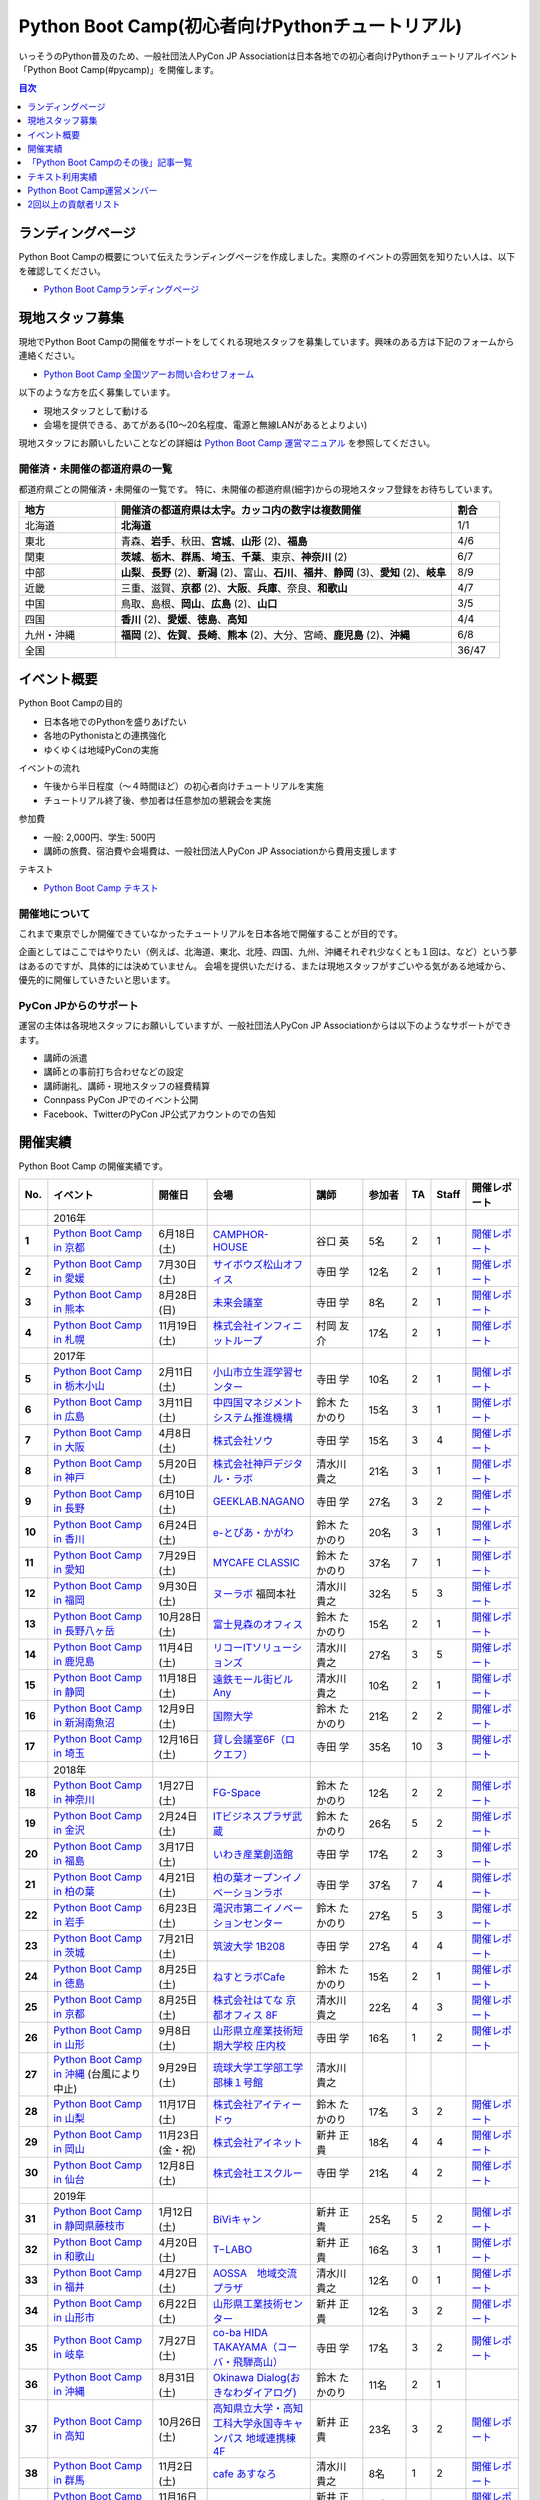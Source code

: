 ================================================
Python Boot Camp(初心者向けPythonチュートリアル)
================================================

.. image:: /_static/python-boot-camp-logo.png
   :width: 198
   :alt: Python Boot Camp ロゴ

いっそうのPython普及のため、一般社団法人PyCon JP Associationは日本各地での初心者向けPythonチュートリアルイベント「Python Boot Camp(#pycamp)」を開催します。

.. contents:: 目次
   :local:
   :depth: 1

ランディングページ
==================

Python Boot Campの概要について伝えたランディングページを作成しました。実際のイベントの雰囲気を知りたい人は、以下を確認してください。

- `Python Boot Campランディングページ <https://pycamp-lp.pycon.jp/>`_

現地スタッフ募集
================
現地でPython Boot Campの開催をサポートをしてくれる現地スタッフを募集しています。興味のある方は下記のフォームから連絡ください。

- `Python Boot Camp 全国ツアーお問い合わせフォーム`_

以下のような方を広く募集しています。

- 現地スタッフとして動ける
- 会場を提供できる、あてがある(10〜20名程度、電源と無線LANがあるとよりよい)

.. _Python Boot Camp 全国ツアーお問い合わせフォーム: https://docs.google.com/forms/d/1IANh21fievi_lyyQyL8II66RSxlVuHBdAhr05C1qv9c/viewform

現地スタッフにお願いしたいことなどの詳細は
`Python Boot Camp 運営マニュアル <https://pycamp.pycon.jp/organize/index.html>`_
を参照してください。

開催済・未開催の都道府県の一覧
------------------------------
都道府県ごとの開催済・未開催の一覧です。
特に、未開催の都道府県(細字)からの現地スタッフ登録をお待ちしています。

.. list-table::
   :header-rows: 1
   :widths: 20 70 10

   * - 地方
     - 開催済の都道府県は太字。カッコ内の数字は複数開催
     - 割合
   * - 北海道
     - **北海道**
     - 1/1
   * - 東北
     - 青森、**岩手**、秋田、**宮城**、**山形** (2)、**福島**
     - 4/6
   * - 関東
     - **茨城**、**栃木**、**群馬**、**埼玉**、**千葉**、東京、**神奈川** (2)
     - 6/7
   * - 中部
     - **山梨**、**長野** (2)、**新潟** (2)、富山、**石川**、**福井**、**静岡** (3)、**愛知** (2)、**岐阜**
     - 8/9
   * - 近畿
     - 三重、滋賀、**京都** (2)、**大阪**、**兵庫**、奈良、**和歌山**
     - 4/7
   * - 中国
     - 鳥取、島根、**岡山**、**広島** (2)、**山口**
     - 3/5
   * - 四国
     - **香川** (2)、**愛媛**、**徳島**、**高知**
     - 4/4
   * - 九州・沖縄
     - **福岡** (2)、**佐賀**、**長崎**、**熊本** (2)、大分、宮崎、**鹿児島** (2)、**沖縄**
     - 6/8
   * - 全国
     -
     - 36/47

イベント概要
============

Python Boot Campの目的

- 日本各地でのPythonを盛りあげたい
- 各地のPythonistaとの連携強化
- ゆくゆくは地域PyConの実施

イベントの流れ

- 午後から半日程度（〜４時間ほど）の初心者向けチュートリアルを実施
- チュートリアル終了後、参加者は任意参加の懇親会を実施

参加費

- 一般: 2,000円、学生: 500円
- 講師の旅費、宿泊費や会場費は、一般社団法人PyCon JP Associationから費用支援します

テキスト

- `Python Boot Camp テキスト <https://pycamp.pycon.jp/textbook/index.html>`_


開催地について
--------------

これまで東京でしか開催できていなかったチュートリアルを日本各地で開催することが目的です。

企画としてはここではやりたい（例えば、北海道、東北、北陸、四国、九州、沖縄それぞれ少なくとも１回は、など）という夢はあるのですが、具体的には決めていません。
会場を提供いただける、または現地スタッフがすごいやる気がある地域から、優先的に開催していきたいと思います。

PyCon JPからのサポート
----------------------
運営の主体は各現地スタッフにお願いしていますが、一般社団法人PyCon JP Associationからは以下のようなサポートができます。

- 講師の派遣
- 講師との事前打ち合わせなどの設定
- 講師謝礼、講師・現地スタッフの経費精算
- Connpass PyCon JPでのイベント公開
- Facebook、TwitterのPyCon JP公式アカウントのでの告知

開催実績
========
Python Boot Camp の開催実績です。

.. list-table::
   :header-rows: 1
   :widths: 3 20 10 18 10 8 4 4 10
   :stub-columns: 1

   * - No.
     - イベント
     - 開催日
     - 会場
     - 講師
     - 参加者
     - TA
     - Staff
     - 開催レポート
   * -
     - 2016年
     -
     -
     -
     -
     -
     -
     -
   * - 1
     - `Python Boot Camp in 京都 <https://pyconjp.connpass.com/event/33014/>`__
     - 6月18日(土)
     - `CAMPHOR- HOUSE <https://camph.net/>`_
     - 谷口 英
     - 5名
     - 2
     - 1
     - `開催レポート <https://pyconjp.blogspot.com/2016/06/python-boot-camp-in-kyoto.html>`__
   * - 2
     - `Python Boot Camp in 愛媛 <https://pyconjp.connpass.com/event/34564/>`_
     - 7月30日(土)
     - `サイボウズ松山オフィス <https://cybozu.co.jp/company/access/matsuyama/>`_
     - 寺田 学
     - 12名
     - 2
     - 1
     - `開催レポート <https://pyconjp.blogspot.com/2016/07/python-boot-camp-in.html>`__
   * - 3
     - `Python Boot Camp in 熊本 <https://pyconjp.connpass.com/event/36773/>`_
     - 8月28日(日)
     - `未来会議室 <https://mirai-k.or.jp/access/>`_
     - 寺田 学
     - 8名
     - 2
     - 1
     - `開催レポート <https://pyconjp.blogspot.com/2016/08/python-boot-camp-in-kumamoto.html>`__
   * - 4
     - `Python Boot Camp in 札幌 <https://pyconjp.connpass.com/event/43134/>`_
     - 11月19日(土)
     - `株式会社インフィニットループ <https://www.infiniteloop.co.jp/pr-blog/2021/03/room/>`_
     - 村岡 友介
     - 17名
     - 2
     - 1
     - `開催レポート <https://pyconjp.blogspot.com/2016/12/python-boot-camp-in-sapporo.html>`__
   * -
     - 2017年
     -
     -
     -
     -
     -
     -
     -
   * - 5
     - `Python Boot Camp in 栃木小山 <https://pyconjp.connpass.com/event/47757/>`_
     - 2月11日(土)
     - `小山市立生涯学習センター <https://www.nem-shiteikanri.jp/shisetsu/oyama-center/>`_
     - 寺田 学
     - 10名
     - 2
     - 1
     - `開催レポート <https://pyconjp.blogspot.com/2017/02/python-boot-camp-in-tochigioyama.html>`__
   * - 6
     - `Python Boot Camp in 広島 <https://pyconjp.connpass.com/event/50095/>`_
     - 3月11日(土)
     - `中四国マネジメントシステム推進機構 <https://www.ms-kikoh.or.jp/>`_
     - 鈴木 たかのり
     - 15名
     - 3
     - 1
     - `開催レポート <https://pyconjp.blogspot.com/2017/03/python-boot-camp-in-hiroshima.html>`__
   * - 7
     - `Python Boot Camp in 大阪 <https://pyconjp.connpass.com/event/52480/>`_
     - 4月8日(土)
     - `株式会社ソウ <https://sou-co.jp/>`_
     - 寺田 学
     - 15名
     - 3
     - 4
     - `開催レポート <https://pyconjp.blogspot.com/2017/04/python-boot-camp-in.html>`__
   * - 8
     - `Python Boot Camp in 神戸 <https://pyconjp.connpass.com/event/55110/>`_
     - 5月20日(土)
     - `株式会社神戸デジタル・ラボ <https://www.kdl.co.jp/company/access/>`_
     - 清水川 貴之
     - 21名
     - 3
     - 1
     - `開催レポート <https://pyconjp.blogspot.com/2017/05/python-boot-camp-in-kobe.html>`__
   * - 9
     - `Python Boot Camp in 長野 <https://pyconjp.connpass.com/event/55693/>`_
     - 6月10日(土)
     - `GEEKLAB.NAGANO <https://geeklab-nagano.com/>`_
     - 寺田 学
     - 27名
     - 3
     - 2
     - `開催レポート <https://pyconjp.blogspot.com/2017/06/python-boot-camp-in-nagano.html>`__
   * - 10
     - `Python Boot Camp in 香川 <https://pyconjp.connpass.com/event/56141/>`_
     - 6月24日(土)
     - `e-とぴあ・かがわ <https://www.e-topia-kagawa.jp/>`_
     - 鈴木 たかのり
     - 20名
     - 3
     - 1
     - `開催レポート <https://pyconjp.blogspot.com/2017/06/python-boot-camp-in-kagawa.html>`__
   * - 11
     - `Python Boot Camp in 愛知 <https://pyconjp.connpass.com/event/60165/>`_
     - 7月29日(土)
     - `MYCAFE CLASSIC <https://mycafe.jp/branch/mycafe-classic>`_
     - 鈴木 たかのり
     - 37名
     - 7
     - 1
     - `開催レポート <https://pyconjp.blogspot.com/2017/08/python-boot-camp-in-aichi.html>`__
   * - 12
     - `Python Boot Camp in 福岡 <https://pyconjp.connpass.com/event/62769/>`_
     - 9月30日(土)
     - `ヌーラボ <https://nulab-inc.com/ja/>`_ 福岡本社
     - 清水川 貴之
     - 32名
     - 5
     - 3
     - `開催レポート <https://pyconjp.blogspot.com/2017/10/python-boot-camp-in.html>`__
   * - 13
     - `Python Boot Camp in 長野八ヶ岳 <https://pyconjp.connpass.com/event/66747/>`_
     - 10月28日(土)
     - `富士見森のオフィス <https://www.morino-office.com/>`_
     - 鈴木 たかのり
     - 15名
     - 2
     - 1
     - `開催レポート <https://pyconjp.blogspot.com/2017/11/python-boot-camp-in.html>`__
   * - 14
     - `Python Boot Camp in 鹿児島 <https://pyconjp.connpass.com/event/67709/>`_
     - 11月4日(土)
     - `リコーITソリューションズ <https://www.nangokubld.jp/building/tenant/center/>`_
     - 清水川 貴之
     - 27名
     - 3
     - 5
     - `開催レポート <https://pyconjp.blogspot.com/2017/11/pycamp-in-kagoshima-report.html>`__
   * - 15
     - `Python Boot Camp in 静岡 <https://pyconjp.connpass.com/event/67533/>`_
     - 11月18日(土)
     - `遠鉄モール街ビル Any <https://www.any-h.jp/>`_
     - 清水川 貴之
     - 10名
     - 2
     - 1
     - `開催レポート <https://pyconjp.blogspot.com/2017/12/pycamp-in-shizuoka-report.html>`__
   * - 16
     - `Python Boot Camp in 新潟南魚沼 <https://pyconjp.connpass.com/event/69431/>`_
     - 12月9日(土)
     - `国際大学 <https://www.iuj.ac.jp/jp/>`_
     - 鈴木 たかのり
     - 21名
     - 2
     - 2
     - `開催レポート <https://pyconjp.blogspot.com/2017/12/python-boot-camp-in-minamiuonuma-report.html>`__
   * - 17
     - `Python Boot Camp in 埼玉 <https://pyconjp.connpass.com/event/69433/>`_
     - 12月16日(土)
     - `貸し会議室6F（ロクエフ） <https://office6f.com>`_
     - 寺田 学
     - 35名
     - 10
     - 3
     - `開催レポート <https://pyconjp.blogspot.com/2017/12/python-boot-camp-in-saitama.html>`__
   * -
     - 2018年
     -
     -
     -
     -
     -
     -
     -
   * - 18
     - `Python Boot Camp in 神奈川 <https://pyconjp.connpass.com/event/71908/>`_
     - 1月27日(土)
     - `FG-Space <https://www.fg-space.com/>`_
     - 鈴木 たかのり
     - 12名
     - 2
     - 2
     - `開催レポート <https://pyconjp.blogspot.com/2018/02/python-boot-camp-in-kanagawa-report.html>`__
   * - 19
     - `Python Boot Camp in 金沢 <https://pyconjp.connpass.com/event/74767/>`_
     - 2月24日(土)
     - `ITビジネスプラザ武蔵 <https://www.bp-musashi.jp/>`_
     - 鈴木 たかのり
     - 26名
     - 5
     - 2
     - `開催レポート <https://pyconjp.blogspot.com/2018/03/python-boot-camp-in-kanazawa-report.html>`__
   * - 20
     - `Python Boot Camp in 福島 <https://pyconjp.connpass.com/event/75923/>`_
     - 3月17日(土)
     - `いわき産業創造館 <http://iwaki-sansoukan.com/>`_
     - 寺田 学
     - 17名
     - 2
     - 3
     - `開催レポート <https://pyconjp.blogspot.com/2018/03/python-boot-camp-in-fukushima-report.html>`__
   * - 21
     - `Python Boot Camp in 柏の葉 <https://pyconjp.connpass.com/event/81251/>`_
     - 4月21日(土)
     - `柏の葉オープンイノベーションラボ <https://www.koil.jp/>`_
     - 寺田 学
     - 37名
     - 7
     - 4
     - `開催レポート <https://pyconjp.blogspot.com/2018/06/pycamp-in-kashiwanoha-report.html>`__
   * - 22
     - `Python Boot Camp in 岩手 <https://pyconjp.connpass.com/event/86461/>`_
     - 6月23日(土)
     - `滝沢市第二イノベーションセンター <https://www.tiic.jp/>`_
     - 鈴木 たかのり
     - 27名
     - 5
     - 3
     - `開催レポート <https://pyconjp.blogspot.com/2018/07/pycamp-in-iwate-report.html>`__
   * - 23
     - `Python Boot Camp in 茨城 <https://pyconjp.connpass.com/event/89445/>`_
     - 7月21日(土)
     - `筑波大学 1B208 <https://www.tsukuba.ac.jp/>`_
     - 寺田 学
     - 27名
     - 4
     - 4
     - `開催レポート <https://pyconjp.blogspot.com/2018/08/pycamp-in-ibaraki-report.html>`__
   * - 24
     - `Python Boot Camp in 徳島 <https://pyconjp.connpass.com/event/87968/>`_
     - 8月25日(土)
     - `ねすとラボCafe <http://nest-lab.net/>`_
     - 鈴木 たかのり
     - 15名
     - 2
     - 1
     - `開催レポート <https://pyconjp.blogspot.com/2018/09/pycamp-in-tokushima-report.html>`__
   * - 25
     - `Python Boot Camp in 京都 <https://pyconjp.connpass.com/event/94170/>`__
     - 8月25日(土)
     - `株式会社はてな 京都オフィス 8F <https://hatena.co.jp/information/outline>`_
     - 清水川 貴之
     - 22名
     - 4
     - 3
     - `開催レポート <https://pyconjp.blogspot.com/2018/09/pycamp-in-kyoto-report.html>`__
   * - 26
     - `Python Boot Camp in 山形 <https://pyconjp.connpass.com/event/89157/>`_
     - 9月8日(土)
     - `山形県立産業技術短期大学校 庄内校 <https://www.shonai-cit.ac.jp/>`_
     - 寺田 学
     - 16名
     - 1
     - 2
     - `開催レポート <https://pyconjp.blogspot.com/2018/10/python-boot-camp-in-yamagata.html>`__
   * - 27
     - `Python Boot Camp in 沖縄 <https://pyconjp.connpass.com/event/96844/>`__ (台風により中止)
     - 9月29日(土)
     - `琉球大学工学部工学部棟１号館 <https://ie.u-ryukyu.ac.jp/>`_
     - 清水川 貴之
     -
     -
     -
     -
   * - 28
     - `Python Boot Camp in 山梨 <https://pyconjp.connpass.com/event/103507/>`_
     - 11月17日(土)
     - `株式会社アイティードゥ <http://c.itdo.jp/company/access/>`_
     - 鈴木 たかのり
     - 17名
     - 3
     - 2
     - `開催レポート <https://pyconjp.blogspot.com/2018/12/pycamp-in-yamanashi-report.html>`__
   * - 29
     - `Python Boot Camp in 岡山 <https://pyconjp.connpass.com/event/103539/>`_
     - 11月23日(金・祝)
     - `株式会社アイネット <https://www.inet88.co.jp/>`_
     - 新井 正貴
     - 18名
     - 4
     - 4
     - `開催レポート <https://pyconjp.blogspot.com/2018/11/pycamp-in-okayama-report.html>`__
   * - 30
     - `Python Boot Camp in 仙台 <https://pyconjp.connpass.com/event/104080/>`_
     - 12月8日(土)
     - `株式会社エスクルー <https://s-crew.jpn.com/>`_
     - 寺田 学
     - 21名
     - 4
     - 2
     - `開催レポート <https://pyconjp.blogspot.com/2018/12/pycamp-in-sendai-report..html>`__
   * -
     - 2019年
     - 
     - 
     - 
     - 
     - 
     - 
     - 
   * - 31
     - `Python Boot Camp in 静岡県藤枝市 <https://pyconjp.connpass.com/event/106920/>`_
     - 1月12日(土)
     - `BiViキャン <https://www.bivicam.jp/>`_
     - 新井 正貴
     - 25名
     - 5
     - 2
     - `開催レポート <https://pyconjp.blogspot.com/2019/01/pycamp-in-fujieda-report.html>`__
   * - 32
     - `Python Boot Camp in 和歌山 <https://pyconjp.connpass.com/event/120116/>`_
     - 4月20日(土)
     - `T−LABO <https://tlabomisono.com/>`_
     - 新井 正貴
     - 16名
     - 3
     - 1
     - `開催レポート <https://pyconjp.blogspot.com/2019/05/python-boot-camp-in-wakayama.html>`__
   * - 33
     - `Python Boot Camp in 福井 <https://pyconjp.connpass.com/event/119978/>`_
     - 4月27日(土)
     - `AOSSA　地域交流プラザ <http://www.aossa.jp/floor/%E7%A6%8F%E4%BA%95%E5%B8%82%E5%9C%B0%E5%9F%9F%E4%BA%A4%E6%B5%81%E3%83%97%E3%83%A9%E3%82%B6/>`_
     - 清水川 貴之
     - 12名
     - 0
     - 1
     - `開催レポート <https://pyconjp.blogspot.com/2019/05/pycamp-in-fukui-report.html>`__
   * - 34
     - `Python Boot Camp in 山形市 <https://pyconjp.connpass.com/event/130348/>`_
     - 6月22日(土)
     - `山形県工業技術センター <https://yrit.jp/>`_
     - 新井 正貴
     - 12名
     - 3
     - 2
     - `開催レポート <https://pyconjp.blogspot.com/2019/06/pycamp-in-yamagata-shi.html>`__
   * - 35
     - `Python Boot Camp in 岐阜 <https://pyconjp.connpass.com/event/134229/>`_
     - 7月27日(土)
     - `co-ba HIDA TAKAYAMA（コーバ・飛騨高山） <https://co-ba.net/hidatakayama/>`_
     - 寺田 学
     - 17名
     - 3
     - 2
     - `開催レポート <https://pyconjp.blogspot.com/2019/07/python-boot-camp-ingifu.html>`__
   * - 36
     - `Python Boot Camp in 沖縄 <https://pyconjp.connpass.com/event/139247/>`__
     - 8月31日(土)
     - `Okinawa Dialog(おきなわダイアログ) <http://okinawadialog.com/about/>`_
     - 鈴木 たかのり
     - 11名
     - 2
     - 1
     -
   * - 37
     - `Python Boot Camp in 高知 <https://pyconjp.connpass.com/event/143287/>`__
     - 10月26日(土)
     - `高知県立大学・高知工科大学永国寺キャンパス 地域連携棟4F <https://www.kocopla.jp/access/>`_
     - 新井 正貴
     - 23名
     - 3
     - 2
     - `開催レポート <https://pyconjp.blogspot.com/2019/11/pycon-boot-camp-in-kochi.html>`__
   * - 38
     - `Python Boot Camp in 群馬 <https://pyconjp.connpass.com/event/143290/>`__
     - 11月2日(土)
     - `cafe あすなろ <https://cafe-asunaro.com/>`_
     - 清水川 貴之
     - 8名
     - 1
     - 2
     - `開催レポート <https://pyconjp.blogspot.com/2019/11/python-boot-camp-in-gunma.html>`_
   * - 39
     - `Python Boot Camp in 福岡2nd <https://pyconjp.connpass.com/event/143786/>`__
     - 11月16日(土)
     - `QBS-lab <https://www.qdenbs.com/news/archives/26.html>`_
     - 新井 正貴
     - 18名
     - 4
     - 3
     - `開催レポート <https://pyconjp.blogspot.com/2019/12/pycamp-in-fukuoka2nd-report.html>`__
   * - 40
     - `Python Boot Camp in 熊本2nd <https://pyconjp.connpass.com/event/143197/>`__
     - 12月7日(土)
     - `びぶれす熊日会館 Innovation Studio <https://bista.kumanichi.com/>`_
     - 鈴木 たかのり
     - 15名
     - 2
     - 3
     - `開催レポート <https://pyconjp.blogspot.com/2019/12/pycamp-in-kumamoto2nd-report.html>`__
   * -
     - 2020年
     -
     -
     -
     -
     -
     -
     -
   * - 41
     - `Python Boot Camp in 長崎 <https://pyconjp.connpass.com/event/158803/>`__
     - 2月8日(土)
     - `ミライON図書館 <https://miraionlibrary.jp/>`_
     - 寺田 学
     - 18名
     - 4
     - 1
     - `開催レポート <https://pyconjp.blogspot.com/2020/03/python-boot-camp-in-nagasaki.html>`__
   * - 42
     - `Python Boot Camp in 福島県郡山市 <https://pyconjp.connpass.com/event/159583/>`__ (新型コロナウイルスの影響により中止)
     - 3月14日(土)
     - `市民交流プラザ 第３会議室 <https://www.city.koriyama.lg.jp/soshiki/37/5003.html>`_
     - 清水川 貴之
     - 25名(予定)
     - 7
     - 5
     -
   * -
     - 2021年
     -
     -
     -
     -
     -
     -
     -
   * - 43
     - `Python Boot Camp in 鎌倉 <https://pyconjp.connpass.com/event/191650/>`__ (新型コロナウイルスの影響により中止)
     - 1月16日(土)
     - `HATSU鎌倉 <https://www.pref.kanagawa.jp/osirase/0604/hatsu/>`_
     - 新井 正貴
     - 15名(予定)
     - 3
     - 2
     -
   * - 44
     - `Python Boot Camp in 山口 <https://pyconjp.connpass.com/event/205993/>`__
     - 12月4日(土)
     - `コワーキングスペースカラム <https://www.cws-column.net/>`_
     - 清水川 貴之
     - 6名
     - 3
     - 1
     - `開催レポート <https://pyconjp.blogspot.com/2022/01/pycamp-in-yamaguchi-report.html>`__
   * -
     - 2022年
     -
     -
     -
     -
     -
     -
     -
   * - 45
     - `Python Boot Camp in 佐賀 <https://pyconjp.connpass.com/event/244411/>`__
     - 5月28日(土)
     - `LIGHTHOUSE <https://me-lighthouse.com/>`_
     - 清水川 貴之
     - 16名
     - 2
     - 2
     - `開催レポート <https://pyconjp.blogspot.com/2022/08/pycamp-in-saga-report.html>`__
   * - 46
     - `Python Boot Camp in 広島2nd <https://pyconjp.connpass.com/event/248048/>`__
     - 7月9日(土)
     - `ふれあい貸し会議室　広島A <https://www.instabase.jp/space/6843195850?catalog=true>`_
     - 鈴木 たかのり
     - 12名
     - 6
     - 2
     - `開催レポート <https://pyconjp.blogspot.com/2022/07/pycamp-in-hiroshima2-report.html>`__
   * - 47
     - `Python Boot Camp in 静岡県沼津市 <https://pyconjp.connpass.com/event/251468/>`__
     - 9月3日(土)
     - `静岡県総合コンベンション施設 プラサ ヴェルデ <https://www.plazaverde.jp/>`_
     - 新井 正貴
     - 11名
     - 3
     - 2
     - `開催レポート <https://pyconjp.blogspot.com/2022/09/pycamp-in-shizuoka-numazu-report.html>`__
   * - 48
     - `Python Boot Camp in 新潟2nd <https://pyconjp.connpass.com/event/255600/>`__
     - 9月17日(土)
     - `新潟県ITイノベーション拠点施設 NINNO <https://www.google.com/maps/place/NINNO+(%E3%83%8B%E3%83%BC%E3%83%8E)+(%E6%96%B0%E6%BD%9F%E7%9C%8C%E3%82%A4%E3%83%8E%E3%83%99%E3%83%BC%E3%82%B7%E3%83%A7%E3%83%B3%E3%82%B9%E3%83%9A%E3%83%BC%E3%82%B9)/@37.9106675,139.0610354,17z/data=!3m1!4b1!4m5!3m4!1s0x5ff4c917dd7814bb:0x93cb69e0170aef0a!8m2!3d37.9106675!4d139.0632241?q=NINNO&rlz=1C5CHFA_enJP1005JP1005&uact=5&gs_lcp=Cgdnd3Mtd2l6EAMyBQgAEIAEMgcIABCABBAEMgcIABCABBAEMgcIABCABBAEMgcIABCABBAEMgcIABCABBAEMgcIABCABBAEMgcIABCABBAEMgkIABCABBAEEAoyBwgAEIAEEAQ6DQgAEIAEELEDEIMBEAQ6CggAEIAEELEDEAQ6BAgAEEM6BwgAELEDEEM6CAgAEIAEELEDOgoIABCABBDJAxAEOgUIABCSA0oFCDwSATFKBAhBGABKBAhGGABQAFicDmDpEGgBcAF4AIABgQGIAY4FkgEDMi40mAEAoAEBwAEB&um=1&ie=UTF-8&sa=X&ved=2ahUKEwif19H62az5AhVIfN4KHZdpBnMQ_AUoBHoECAIQBg&shorturl=1>`_
     - 寺田 学
     - 15名
     - 4
     - 3
     - `開催レポート <https://pyconjp.blogspot.com/2022/09/pycamp-in-niigata2nd.html>`__
   * - 49
     - `Python Boot Camp in 香川2nd <https://pyconjp.connpass.com/event/261760/>`__
     - 11月19日(土)
     - `情報交流館 e-トピア・かがわ　クラスルームＢ <https://www.e-topia-kagawa.jp/rentalspace/>`_
     - 鈴木 たかのり
     - 12名
     - 3
     - 2
     - `開催レポート <https://pyconjp.blogspot.com/2022/11/pycamp-in-kagawa-2nd.html>`__
   * -
     - 2023年
     -
     -
     -
     -
     -
     -
     -
   * - 50
     - `Python Boot Camp in 鹿児島2nd <https://pyconjp.connpass.com/event/278007/>`__
     - 5月20日(土)
     - `リコーITソリューションズ <https://www.nangokubld.jp/building/tenant/center/>`_
     - 鈴木 たかのり
     - 20名(予定)
     - 4
     - 5
     -
   * - 51
     - `Python Boot Camp in 愛知2nd <https://pyconjp.connpass.com/event/280530/>`__
     - 6月3日(土)
     - `CODE BASE NAGOYA <https://codebase.proto-g.co.jp/nagoya>`_
     - 清水川 貴之
     - 20名(予定)
     - 2
     - 2
     -

Python Boot Camp Map
--------------------

.. raw:: html

   <iframe src="https://www.google.com/maps/d/u/0/embed?mid=1UnriKXo-ZgqOELpMqZz3g3l7Yws" width="640" height="640"></iframe>

「Python Boot Campのその後」記事一覧
====================================

Python Boot Campから生まれた、またはPython Boot Campを開催したコミュニティの主催者にインタビューした記事の一覧です。

.. list-table::
   :header-rows: 1
   :widths: 10 15 30

   * - 地域名
     - コミュニティ名
     - 記事URL
   * - 山梨
     - shingen.py
     - `Python Boot Campその後 ― Shingen.py <https://pyconjp.blogspot.com/2020/12/after-pycamp-shingen-py.html>`_
   * - 香川
     - UDONPy
     - `Python Boot Campその後 ― UDONPy <https://pyconjp.blogspot.com/2020/12/after-pycamp-udonpy.html>`_
   * - 神奈川
     - Shonan.py
     - `Python Boot Campその後 ― Shonan.py <https://pyconjp.blogspot.com/2020/11/after-pycamp-shonan-py.html.html>`_
   * - 広島
     - すごい広島 with Python
     - `Python Boot Campその後 ― すごい広島 with Python <https://pyconjp.blogspot.com/2020/09/after-pycamp-sugoi-hiroshima-with-python.html>`_
   * - 岡山
     - 岡山Python勉強会
     - `Python Boot Campその後 ― 岡山Python勉強会 <https://pyconjp.blogspot.com/2020/08/after-pycamp-okayama-python-benkyokai.html>`_
   * - 岐阜
     - 飛騨高山Pythonの会
     - `Python Boot Campその後 ― 飛騨高山Pythonの会 <https://pyconjp.blogspot.com/2020/06/after-pycamp-hidatakayama-python-kai.html>`_

テキスト利用実績
================
`Python Boot Camp のテキスト <https://pycamp.pycon.jp/textbook/index.html>`_ を利用した勉強会の実績です。

* 2016年8月6日(土) `Python Boot Camp for ishiilab <https://hr-sano.net/blog/2016/08/08/python-boot-camp-for-ishiilab/>`_
* 2017年4月16日(日) `尾道Python3入門勉強会(もくもく会) <https://onomiti-frontend.connpass.com/event/52409/>`_
* 2017年8月26日(土) `オトナのPython Boot Camp@未来会議室 <https://otona.connpass.com/event/62537/>`_ (`開催報告ブログ <https://otona.pro/post/20170826python/>`_)
* 2017年12月6日(水) `文教大学「初めてのPython」 <https://blog.freegufo.com/page/118>`_
* 2018年6月9日(土) `オトナのPython Boot Camp@未来会議室 #2 <https://otona.connpass.com/event/86094/>`_

Python Boot Camp のテキストを利用したイベントがあったら、ぜひこのページで紹介させてください。下記のフォームから連絡をお願いします。

* `Python Boot Campのテキスト利用実績登録フォーム <https://docs.google.com/forms/d/e/1FAIpQLSdjqaZMSNQbDRGajkFYiYK2H6Q6NHwCl4oKI7SmO7ykLVQW5w/viewform>`_

Python Boot Camp運営メンバー
============================
Python Boot Campの現地での開催をPyCon JP Associationの運営メンバー、理事がサポートします。
各運営メンバー、理事のプロフィールは以下のリンクを参照してください。

* :ref:`ryu22e-profile`
* :ref:`kobatomo-profile`
* :ref:`takanory-profile`

2回以上の貢献者リスト
=====================
2回以上Python Boot Campに現地スタッフやTAとして貢献してくれた人のリストです。
Python Boot Camp開催への積極的なサポートありがとうございます。

2回以上貢献してくれた方にはお礼の品としてPytho Boot Camp Tシャツを贈っています。
Tシャツについての詳細は以下のブログ記事を参照してください。

* `PyCon JP Blog: Python Boot Camp Tour Tシャツ プレゼント条件をご存知ですか？ <https://pyconjp.blogspot.com/2022/06/pycamp-tourT.html>`_

.. list-table::
   :header-rows: 1

   - * 名前
     * 回数
     * 参加イベント
   - * `soogie <https://connpass.com/user/soogie/>`_
     * 5
     * `埼玉 <https://pyconjp.connpass.com/event/69433/>`_ 、 `神奈川 <https://pyconjp.connpass.com/event/71908/>`_ 、 `柏の葉 <https://pyconjp.connpass.com/event/81251/>`_ 、 `山梨 <https://pyconjp.connpass.com/event/103507/>`_ 、 `静岡県藤枝市 <https://pyconjp.connpass.com/event/106920/>`_
   - * `puhitaku <https://connpass.com/user/puhitaku/>`_
     * 5
     * `柏の葉 <https://pyconjp.connpass.com/event/81251/>`_ 、 `茨城 <https://pyconjp.connpass.com/event/89445/>`_ 、 `岐阜 <https://pyconjp.connpass.com/event/134229/>`_ 、 `広島2nd <https://pyconjp.connpass.com/event/248048/>`_ 、 `香川2nd <https://pyconjp.connpass.com/event/261760/>`_
   - * `にしもつ <https://connpass.com/user/24motz/>`_
     * 4
     * `広島 <https://pyconjp.connpass.com/event/50095/>`_ 、 `岡山 <https://pyconjp.connpass.com/event/103539/>`_ 、 `山口 <https://pyconjp.connpass.com/event/205993/>`_ 、 `広島2nd <https://pyconjp.connpass.com/event/248048/>`_
   - * `yamayama_k5 <https://connpass.com/user/yamayama_k5/>`_
     * 4
     * `香川 <https://pyconjp.connpass.com/event/56141/>`_ 、 `岡山 <https://pyconjp.connpass.com/event/103539/>`_ 、 `広島2nd <https://pyconjp.connpass.com/event/248048/>`_ 、 `香川2nd <https://pyconjp.connpass.com/event/261760/>`_
   - * `yoshi-corleone <https://connpass.com/user/yoshi-corleone/>`_
     * 4
     * `静岡 <https://pyconjp.connpass.com/event/67533/>`_ 、 `山梨 <https://pyconjp.connpass.com/event/103507/>`_ 、 `静岡県藤枝市 <https://pyconjp.connpass.com/event/106920/>`_ 、 `静岡県沼津市 <https://pyconjp.connpass.com/event/251468/>`_
   - * `Katsuhiro Morishita <https://connpass.com/user/KatsuhiroMorishita/>`_
     * 3
     * `熊本 <https://pyconjp.connpass.com/event/36773/>`_ 、 `鹿児島 <https://pyconjp.connpass.com/event/67709/>`_ 、 `熊本2nd <https://pyconjp.connpass.com/event/143197/>`_
   - * `kiyota <https://connpass.com/user/kiyotaman/>`_
     * 3
     * `熊本 <https://pyconjp.connpass.com/event/36773/>`_ 、 `福岡2nd <https://pyconjp.connpass.com/event/143786/>`_ 、 `熊本2nd <https://pyconjp.connpass.com/event/143197/>`_
   - * `jbking <https://connpass.com/user/jbking/>`_
     * 3
     * `栃木小山 <https://pyconjp.connpass.com/event/47757/>`_ 、 `大阪 <https://pyconjp.connpass.com/event/52480/>`_ 、 `群馬 <https://pyconjp.connpass.com/event/143290/>`_
   - * `rhoboro <https://connpass.com/user/rsuyama/>`_
     * 3
     * `広島 <https://pyconjp.connpass.com/event/50095/>`_ 、 `岡山 <https://pyconjp.connpass.com/event/103539/>`_ 、 `広島2nd <https://pyconjp.connpass.com/event/248048/>`_
   - * `kadowaki <https://connpass.com/user/kadowaki/>`_
     * 3
     * `山形 <https://pyconjp.connpass.com/event/89157/>`_ 、 `山形市 <https://pyconjp.connpass.com/event/130348/>`_ 、 `新潟2nd <https://pyconjp.connpass.com/event/255600/>`_
   - * `Noriyuki <https://connpass.com/user/eiry/>`_
     * 3
     * `福岡2nd <https://pyconjp.connpass.com/event/143786/>`_ 、 `熊本2nd <https://pyconjp.connpass.com/event/143197/>`_ 、 `長崎 <https://pyconjp.connpass.com/event/158803/>`_
   - * `t_hama <https://connpass.com/user/t_hama/>`_
     * 3
     * `福岡2nd <https://pyconjp.connpass.com/event/143786/>`_ 、 `佐賀 <https://pyconjp.connpass.com/event/244411/>`_ 、 `鹿児島2nd <https://pyconjp.connpass.com/event/278007/>`_
   - * `ymyzk <https://connpass.com/user/litesystems/>`_
     * 2
     * `京都 <https://pyconjp.connpass.com/event/33014/>`_ 、 `愛知2nd <https://pyconjp.connpass.com/event/280530/>`_
   - * `14suke <https://connpass.com/user/isabisi1484/>`_
     * 2
     * `広島 <https://pyconjp.connpass.com/event/50095/>`_ 、 `広島2nd <https://pyconjp.connpass.com/event/248048/>`_
   - * `pyohei <https://connpass.com/user/pyohei/>`_
     * 2
     * `大阪 <https://pyconjp.connpass.com/event/52480/>`_ 、 `神戸 <https://pyconjp.connpass.com/event/55110/>`_
   - * `Youhei Sakurai <https://connpass.com/user/sakurai-youhei/>`_
     * 2
     * `神戸 <https://pyconjp.connpass.com/event/55110/>`_ 、 `京都 <https://pyconjp.connpass.com/event/94170/>`_
   - * `thinkAmi <https://connpass.com/user/thinkAmi/>`_
     * 2
     * `長野 <https://pyconjp.connpass.com/event/55693/>`_ 、 `長野八ヶ岳 <https://pyconjp.connpass.com/event/66747/>`_
   - * `kobatomo <https://connpass.com/user/KobayashiTomohiro/>`_
     * 2
     * `香川 <https://pyconjp.connpass.com/event/56141/>`_ 、 `岡山 <https://pyconjp.connpass.com/event/103539/>`_
   - * `nakagami <https://connpass.com/user/nakagami/>`_
     * 2
     * `愛知 <https://pyconjp.connpass.com/event/60165/>`_ 、 `柏の葉 <https://pyconjp.connpass.com/event/81251/>`_
   - * `SatoshiMiura <https://connpass.com/user/satoshi_miura/>`_
     * 2
     * `愛知 <https://pyconjp.connpass.com/event/60165/>`_ 、 `静岡 <https://pyconjp.connpass.com/event/67533/>`_
   - * `hakata_oyuki <https://connpass.com/user/hakata_oyuki/>`_
     * 2
     * `福岡 <https://pyconjp.connpass.com/event/62769/>`_ 、 `佐賀 <https://pyconjp.connpass.com/event/244411/>`_
   - * `Tomo Masakura <https://connpass.com/user/masakura/>`_
     * 2
     * `鹿児島 <https://pyconjp.connpass.com/event/67709/>`_ 、 `鹿児島2nd <https://pyconjp.connpass.com/event/278007/>`_
   - * `achaya <https://connpass.com/user/achaya/>`_
     * 2
     * `鹿児島 <https://pyconjp.connpass.com/event/67709/>`_ 、 `鹿児島2nd <https://pyconjp.connpass.com/event/278007/>`_
   - * `SatoshiSuenaga <https://connpass.com/user/SatoshiSuenaga/>`_
     * 2
     * `鹿児島 <https://pyconjp.connpass.com/event/67709/>`_ 、 `鹿児島2nd <https://pyconjp.connpass.com/event/278007/>`_
   - * `kashew_nuts <https://connpass.com/user/kashew_nuts/>`_
     * 2
     * `静岡 <https://pyconjp.connpass.com/event/67533/>`_ 、 `仙台 <https://pyconjp.connpass.com/event/104080/>`_
   - * `massa142 <https://connpass.com/user/mstk214/>`_
     * 2
     * `埼玉 <https://pyconjp.connpass.com/event/69433/>`_ 、 `福島 <https://pyconjp.connpass.com/event/75923/>`_
   - * `selina <https://connpass.com/user/Lina_Katayose/>`_
     * 2
     * `埼玉 <https://pyconjp.connpass.com/event/69433/>`_ 、 `福島 <https://pyconjp.connpass.com/event/75923/>`_
   - * `Ryuji Tsutsui <https://connpass.com/user/ryu22e/>`_
     * 2
     * `神奈川 <https://pyconjp.connpass.com/event/71908/>`_ 、 `愛知2nd <https://pyconjp.connpass.com/event/280530/>`_
   - * `kor_miya <https://connpass.com/user/kor_miya/>`_
     * 2
     * `福島 <https://pyconjp.connpass.com/event/75923/>`_ 、 `柏の葉 <https://pyconjp.connpass.com/event/81251/>`_
   - * `TakumiFunasaka <https://connpass.com/user/TakumiFunasaka/>`_
     * 2
     * `柏の葉 <https://pyconjp.connpass.com/event/81251/>`_ 、 `茨城 <https://pyconjp.connpass.com/event/89445/>`_
   - * `ShunMizuno <https://connpass.com/user/ShunMizuno/>`_
     * 2
     * `柏の葉 <https://pyconjp.connpass.com/event/81251/>`_ 、 `茨城 <https://pyconjp.connpass.com/event/89445/>`_
   - * `wutali <https://connpass.com/user/wutali/>`_
     * 2
     * `柏の葉 <https://pyconjp.connpass.com/event/81251/>`_ 、 `新潟2nd <https://pyconjp.connpass.com/event/255600/>`_
   - * `nikkie <https://connpass.com/user/takuya_futatsugi/>`_
     * 2
     * `山梨 <https://pyconjp.connpass.com/event/103507/>`_ 、 `岐阜 <https://pyconjp.connpass.com/event/134229/>`_
   - * `yuji0000 <https://connpass.com/user/yuji0000/>`_
     * 2
     * `仙台 <https://pyconjp.connpass.com/event/104080/>`_ 、 `山形市 <https://pyconjp.connpass.com/event/130348/>`_
   - * `KazuyukiOhkubo <https://connpass.com/user/KazuyukiOhkubo/>`_
     * 2
     * `仙台 <https://pyconjp.connpass.com/event/104080/>`_ 、 `山形市 <https://pyconjp.connpass.com/event/130348/>`_
   - * `Peacock <https://connpass.com/user/peacock0803sz/>`_
     * 2
     * `群馬 <https://pyconjp.connpass.com/event/143290/>`_ 、 `静岡県沼津市 <https://pyconjp.connpass.com/event/251468/>`_
   - * `malo21st <https://connpass.com/user/malo21st/>`_
     * 2
     * `福岡2nd <https://pyconjp.connpass.com/event/143786/>`_ 、 `佐賀 <https://pyconjp.connpass.com/event/244411/>`_
